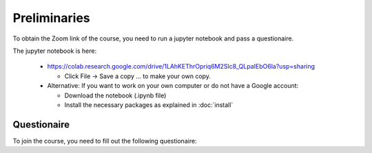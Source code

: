 Preliminaries
===============

To obtain the Zoom link of the course, you need to run a jupyter notebook and pass a questionaire.

The jupyter notebook is here:

 * https://colab.research.google.com/drive/1LAhKEThrOpriq6M2Slc8_QLpaIEbO6la?usp=sharing

   * Click File -> Save a copy ... to make your own copy.

 * Alternative: If you want to work on your own computer or do not have a Google account:
 
   * Download the notebook (.ipynb file)
   * Install the necessary packages as explained in :doc:`install`



Questionaire
-------------



To join the course, you need to fill out the following questionaire:

.. raw:: html

	<script>
	var submitAnswer = function() {

	  var total = 0;
	  total += +document.getElementById('q1').value;
	  total *= 100;
	  total += +document.getElementById('q2').value;
	  total *= 10;
	  var radios = document.getElementsByName('q3');
	  for (var i = 0, length = radios.length; i < length; i++) {
		  if (radios[i].checked) {
			 total += +radios[i].value;
			 break;
		   }
	  }
	  total *= 10;
	  var radios = document.getElementsByName('q4');
	  for (var i = 0, length = radios.length; i < length; i++) {
		  if (radios[i].checked) {
			 total += +radios[i].value;
			 break;
		   }
	  }
	  total *= 10;
	  
	  var radios = document.getElementsByName('q5');
	  for (var i = 0, length = radios.length; i < length; i++) {
		  if (radios[i].checked) {
			 total += +radios[i].value;
			 break;
		   }
	  }
	  
	  
	  document.getElementById("result").innerHTML = "<a href='" + total + ".html'>If correct, this will lead to the Zoom link</a>";
	  return false;
	};
	</script>

	<form>
		<h3>Imports</h3>
			Output of print(len(dir(...) ... )) command? (should be a integer)
		<div>
		<input type="text" id="q1" value="">
		</div>
		<h3>Narrow uniform distribution</h3>
		What is the integral over the probability density?
		<div>
			<input type="text" id="q2" value="">
		</div>
		<h3>Gaussian distribution</h3>
		Integrated probability between 1.44 and 1.56?
		<div>
			<label><input type="radio" name="q3" value="1">0.8632</label>
			<label><input type="radio" name="q3" value="2">0.9953</label>
			<label><input type="radio" name="q3" value="3">0.9973</label>
			<label><input type="radio" name="q3" value="4">0.9993</label>
			<label><input type="radio" name="q3" value="5">1.0000</label>
		</div>
		<h3>Generating random numbers</h3>
		What is the 99% quantile (99th percentile) of this distribution?
		<div>
			<label><input type="radio" name="q4" value="1">0.8975</label>
			<label><input type="radio" name="q4" value="2">1.2383</label>
			<label><input type="radio" name="q4" value="3">1.2222</label>
			<label><input type="radio" name="q4" value="4">1.5518</label>
			<label><input type="radio" name="q4" value="5">0.1732</label>
		</div>
		<h3>Levy flight</h3>
		Is the resulting distribution the same, narrower or wider than the proposal distribution?
		<div>
			<label><input type="radio" name="q5" value="1">narrower</label>
			<label><input type="radio" name="q5" value="2">same</label>
			<label><input type="radio" name="q5" value="3">wider</label>
		</div>

		<input type="button" onclick="submitAnswer();" value="Check Answers" />
		<div id="result"></div>
	</form>
